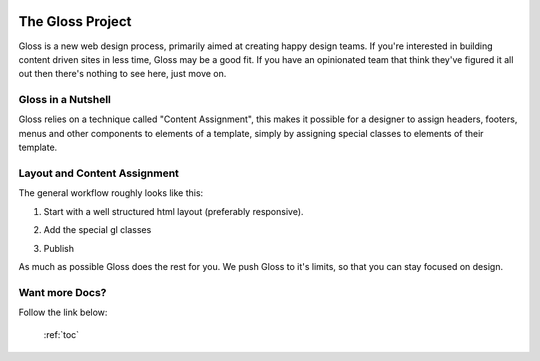 .. Gloss Project documentation master file, created by
   sphinx-quickstart on Tue Nov 11 20:07:01 2014.
   You can adapt this file completely to your liking, but it should at least
   contain the root `toctree` directive.

.. image:: gloss-logo-medium.png

The Gloss Project
=========================================

Gloss is a new web design process, primarily aimed at creating happy design teams. 
If you're interested in building content driven sites in less time, Gloss may be a
good fit. If you have an opinionated team that think they've figured it all out then
there's nothing to see here, just move on.

Gloss in a Nutshell
---------------------

Gloss relies on a technique called "Content Assignment", this makes it possible for a designer to 
assign headers, footers, menus and other components to elements of a template, simply by assigning special
classes to elements of their template.

.. image:: gloss-the-big-idea-small.png


Layout and Content Assignment
--------------------------------

The general workflow roughly looks like this:

1. Start with a well structured html layout (preferably responsive).

.. image:: gloss-site-before-gloss.png

2. Add the special gl classes

.. image:: gloss-site-with-gloss-classes.png

3. Publish

As much as possible Gloss does the rest for you. We push Gloss to it's limits, so that
you can stay focused on design.

Want more Docs?
------------------
Follow the link below:

 :ref:`toc`
